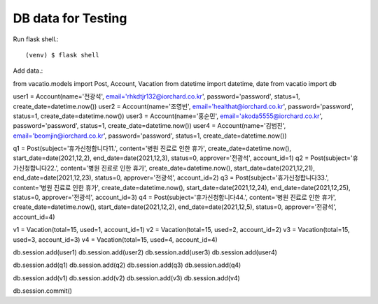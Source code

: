 DB data for Testing
====================

Run flask shell.::

   (venv) $ flask shell

Add data.::

from vacatio.models import Post, Account, Vacation
from datetime import datetime, date
from vacatio import db

user1 = Account(name='전광석', email='rhkdtjr132@iorchard.co.kr', password='password', status=1, create_date=datetime.now())
user2 = Account(name='조영빈', email='healthat@iorchard.co.kr', password='password', status=1, create_date=datetime.now())
user3 = Account(name='홍순민', email='akoda5555@iorchard.co.kr', password='password', status=1, create_date=datetime.now())
user4 = Account(name='김범진', email='beomjin@iorchard.co.kr', password='password', status=1, create_date=datetime.now())

q1 = Post(subject='휴가신청합니다11.', content='병원 진료로 인한 휴가', create_date=datetime.now(), start_date=date(2021,12,2), end_date=date(2021,12,3), status=0, approver='전광석', account_id=1)
q2 = Post(subject='휴가신청합니다22.', content='병원 진료로 인한 휴가', create_date=datetime.now(), start_date=date(2021,12,21), end_date=date(2021,12,23), status=0, approver='전광석', account_id=2)
q3 = Post(subject='휴가신청합니다33.', content='병원 진료로 인한 휴가', create_date=datetime.now(), start_date=date(2021,12,24), end_date=date(2021,12,25), status=0, approver='전광석', account_id=3)
q4 = Post(subject='휴가신청합니다44.', content='병원 진료로 인한 휴가', create_date=datetime.now(), start_date=date(2021,12,2), end_date=date(2021,12,5), status=0, approver='전광석', account_id=4)

v1 = Vacation(total=15, used=1, account_id=1)
v2 = Vacation(total=15, used=2, account_id=2)
v3 = Vacation(total=15, used=3, account_id=3)
v4 = Vacation(total=15, used=4, account_id=4)


db.session.add(user1)
db.session.add(user2)
db.session.add(user3)
db.session.add(user4)

db.session.add(q1)
db.session.add(q2)
db.session.add(q3)
db.session.add(q4)

db.session.add(v1)
db.session.add(v2)
db.session.add(v3)
db.session.add(v4)

db.session.commit()
